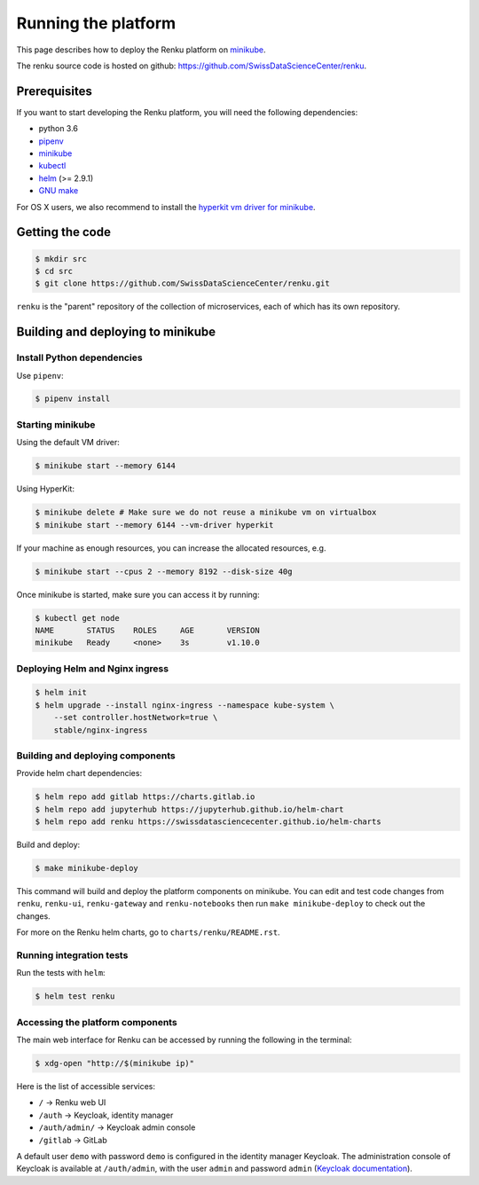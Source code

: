 .. _minikube:

Running the platform
====================

This page describes how to deploy the Renku platform
on `minikube <https://github.com/kubernetes/minikube>`__.

The renku source code is hosted on github:
https://github.com/SwissDataScienceCenter/renku.

Prerequisites
-------------
If you want to start developing the Renku platform, you will need the following
dependencies:

* python 3.6
* `pipenv <https://github.com/pypa/pipenv>`_
* `minikube <https://github.com/kubernetes/minikube>`__
* `kubectl <https://kubernetes.io/docs/tasks/tools/install-kubectl/>`_
* `helm <https://github.com/kubernetes/helm/blob/master/docs/install.md>`_ (>= 2.9.1)
* `GNU make <https://www.gnu.org/software/make/>`_

For OS X users, we also recommend to install the
`hyperkit vm driver for minikube <https://github.com/kubernetes/minikube/blob/master/docs/drivers.md#hyperkit-driver>`_.

Getting the code
----------------

.. code-block:: console

    $ mkdir src
    $ cd src
    $ git clone https://github.com/SwissDataScienceCenter/renku.git

``renku`` is the "parent" repository of the collection of microservices, each
of which has its own repository.

Building and deploying to minikube
----------------------------------

Install Python dependencies
^^^^^^^^^^^^^^^^^^^^^^^^^^^

Use ``pipenv``:

.. code-block:: console

    $ pipenv install

Starting minikube
^^^^^^^^^^^^^^^^^

Using the default VM driver:

.. code-block:: console

    $ minikube start --memory 6144

Using HyperKit:

.. code-block:: console

    $ minikube delete # Make sure we do not reuse a minikube vm on virtualbox
    $ minikube start --memory 6144 --vm-driver hyperkit

If your machine as enough resources, you can increase the allocated
resources, e.g.

.. code-block:: console

    $ minikube start --cpus 2 --memory 8192 --disk-size 40g

Once minikube is started, make sure you can access it by running:

.. code-block:: console

    $ kubectl get node
    NAME       STATUS    ROLES     AGE       VERSION
    minikube   Ready     <none>    3s        v1.10.0

Deploying Helm and Nginx ingress
^^^^^^^^^^^^^^^^^^^^^^^^^^^^^^^^

.. code-block:: console

    $ helm init
    $ helm upgrade --install nginx-ingress --namespace kube-system \
        --set controller.hostNetwork=true \
        stable/nginx-ingress

Building and deploying components
^^^^^^^^^^^^^^^^^^^^^^^^^^^^^^^^^

Provide helm chart dependencies:

.. code-block:: console

    $ helm repo add gitlab https://charts.gitlab.io
    $ helm repo add jupyterhub https://jupyterhub.github.io/helm-chart
    $ helm repo add renku https://swissdatasciencecenter.github.io/helm-charts

Build and deploy:

.. code-block:: console

    $ make minikube-deploy

This command will build and deploy the platform components on minikube.
You can edit and test code changes from ``renku``, ``renku-ui``, ``renku-gateway`` and
``renku-notebooks`` then run ``make minikube-deploy``
to check out the changes.

For more on the Renku helm charts, go to ``charts/renku/README.rst``.

Running integration tests
^^^^^^^^^^^^^^^^^^^^^^^^^

Run the tests with ``helm``:

.. code-block:: console

    $ helm test renku

Accessing the platform components
^^^^^^^^^^^^^^^^^^^^^^^^^^^^^^^^^

The main web interface for Renku can be accessed by running the following
in the terminal:

.. code-block:: console

    $ xdg-open "http://$(minikube ip)"

Here is the list of accessible services:

- ``/`` -> Renku web UI
- ``/auth`` -> Keycloak, identity manager
- ``/auth/admin/`` -> Keycloak admin console
- ``/gitlab`` -> GitLab

A default user ``demo`` with password ``demo`` is configured in the identity
manager Keycloak. The administration console of Keycloak is available at
``/auth/admin``, with the user ``admin`` and password ``admin``
(`Keycloak documentation <http://www.keycloak.org/documentation.html>`_).
